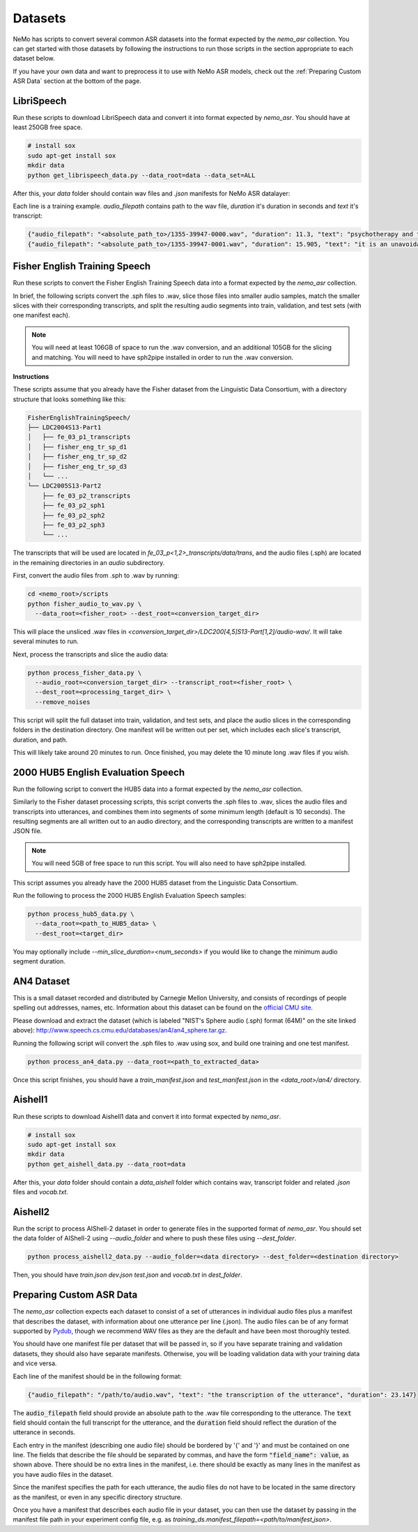 Datasets
========

NeMo has scripts to convert several common ASR datasets into the format expected by the `nemo_asr` collection.
You can get started with those datasets by following the instructions to run those scripts in the section appropriate to each dataset below.

If you have your own data and want to preprocess it to use with NeMo ASR models, check out the :ref:`Preparing Custom ASR Data` section at the bottom of the page.

.. _LibriSpeech_dataset:

LibriSpeech
-----------

Run these scripts to download LibriSpeech data and convert it into format expected by `nemo_asr`.
You should have at least 250GB free space.

.. code-block:: bash

    # install sox
    sudo apt-get install sox
    mkdir data
    python get_librispeech_data.py --data_root=data --data_set=ALL

After this, your `data` folder should contain wav files and `.json` manifests for NeMo ASR datalayer:


Each line is a training example. `audio_filepath` contains path to the wav file, `duration` it's duration in seconds and `text` it's transcript:

.. code-block:: json

    {"audio_filepath": "<absolute_path_to>/1355-39947-0000.wav", "duration": 11.3, "text": "psychotherapy and the community both the physician and the patient find their place in the community the life interests of which are superior to the interests of the individual"}
    {"audio_filepath": "<absolute_path_to>/1355-39947-0001.wav", "duration": 15.905, "text": "it is an unavoidable question how far from the higher point of view of the social mind the psychotherapeutic efforts should be encouraged or suppressed are there any conditions which suggest suspicion of or direct opposition to such curative work"}

Fisher English Training Speech
------------------------------

Run these scripts to convert the Fisher English Training Speech data into a format expected by the `nemo_asr` collection.

In brief, the following scripts convert the .sph files to .wav, slice those files into smaller audio samples, match the smaller slices with their corresponding transcripts, and split the resulting audio segments into train, validation, and test sets (with one manifest each).

.. note::
  You will need at least 106GB of space to run the .wav conversion, and an additional 105GB for the slicing and matching.
  You will need to have sph2pipe installed in order to run the .wav conversion. 


**Instructions**

These scripts assume that you already have the Fisher dataset from the Linguistic Data Consortium, with a directory structure that looks something like this:

.. code-block:: bash

  FisherEnglishTrainingSpeech/
  ├── LDC2004S13-Part1
  │   ├── fe_03_p1_transcripts
  │   ├── fisher_eng_tr_sp_d1
  │   ├── fisher_eng_tr_sp_d2
  │   ├── fisher_eng_tr_sp_d3
  │   └── ...
  └── LDC2005S13-Part2
      ├── fe_03_p2_transcripts
      ├── fe_03_p2_sph1
      ├── fe_03_p2_sph2
      ├── fe_03_p2_sph3
      └── ...

The transcripts that will be used are located in `fe_03_p<1,2>_transcripts/data/trans`, and the audio files (.sph) are located in the remaining directories in an `audio` subdirectory.

First, convert the audio files from .sph to .wav by running:

.. code-block:: bash

  cd <nemo_root>/scripts
  python fisher_audio_to_wav.py \
    --data_root=<fisher_root> --dest_root=<conversion_target_dir>

This will place the unsliced .wav files in `<conversion_target_dir>/LDC200[4,5]S13-Part[1,2]/audio-wav/`.
It will take several minutes to run.

Next, process the transcripts and slice the audio data:

.. code-block:: bash

  python process_fisher_data.py \
    --audio_root=<conversion_target_dir> --transcript_root=<fisher_root> \
    --dest_root=<processing_target_dir> \
    --remove_noises

This script will split the full dataset into train, validation, and test sets, and place the audio slices in the corresponding folders in the destination directory.
One manifest will be written out per set, which includes each slice's transcript, duration, and path.

This will likely take around 20 minutes to run.
Once finished, you may delete the 10 minute long .wav files if you wish.

2000 HUB5 English Evaluation Speech
-----------------------------------

Run the following script to convert the HUB5 data into a format expected by the `nemo_asr` collection.

Similarly to the Fisher dataset processing scripts, this script converts the .sph files to .wav, slices the audio files and transcripts into utterances, and combines them into segments of some minimum length (default is 10 seconds).
The resulting segments are all written out to an audio directory, and the corresponding transcripts are written to a manifest JSON file.

.. note::
  You will need 5GB of free space to run this script.
  You will also need to have sph2pipe installed.

This script assumes you already have the 2000 HUB5 dataset from the Linguistic Data Consortium.

Run the following to process the 2000 HUB5 English Evaluation Speech samples:

.. code-block:: bash

  python process_hub5_data.py \
    --data_root=<path_to_HUB5_data> \
    --dest_root=<target_dir>

You may optionally include `--min_slice_duration=<num_seconds>` if you would like to change the minimum audio segment duration.

AN4 Dataset
-----------

This is a small dataset recorded and distributed by Carnegie Mellon University, and consists of recordings of people spelling out addresses, names, etc.
Information about this dataset can be found on the `official CMU site <http://www.speech.cs.cmu.edu/databases/an4/>`_.

Please download and extract the dataset (which is labeled "NIST's Sphere audio (.sph) format (64M)" on the site linked above): http://www.speech.cs.cmu.edu/databases/an4/an4_sphere.tar.gz.

Running the following script will convert the .sph files to .wav using sox, and build one training and one test manifest.

.. code-block:: bash

  python process_an4_data.py --data_root=<path_to_extracted_data>

Once this script finishes, you should have a `train_manifest.json` and `test_manifest.json` in the `<data_root>/an4/` directory.

Aishell1
--------

Run these scripts to download Aishell1 data and convert it into format expected by `nemo_asr`.

.. code-block:: bash

    # install sox
    sudo apt-get install sox
    mkdir data
    python get_aishell_data.py --data_root=data

After this, your `data` folder should contain a `data_aishell` folder which contains wav, transcript folder and related `.json` files and `vocab.txt`.

Aishell2
--------

Run the script to process AIShell-2 dataset in order to generate files in the supported format of  `nemo_asr`. You should set the data folder of AIShell-2 using `--audio_folder` and where to push these files using `--dest_folder`.

.. code-block:: bash

    python process_aishell2_data.py --audio_folder=<data directory> --dest_folder=<destination directory>

Then, you should have `train.json` `dev.json` `test.json` and `vocab.txt` in `dest_folder`. 

Preparing Custom ASR Data
-------------------------

The `nemo_asr` collection expects each dataset to consist of a set of utterances in individual audio files plus
a manifest that describes the dataset, with information about one utterance per line (.json).
The audio files can be of any format supported by `Pydub <https://github.com/jiaaro/pydub>`_, though we recommend
WAV files as they are the default and have been most thoroughly tested.

You should have one manifest file per dataset that will be passed in, so if you have separate training and validation
datasets, they should also have separate manifests.
Otherwise, you will be loading validation data with your training data and vice versa.

Each line of the manifest should be in the following format:

.. code::

  {"audio_filepath": "/path/to/audio.wav", "text": "the transcription of the utterance", "duration": 23.147}

The :code:`audio_filepath` field should provide an absolute path to the .wav file corresponding to the utterance.
The :code:`text` field should contain the full transcript for the utterance, and the :code:`duration` field should
reflect the duration of the utterance in seconds.

Each entry in the manifest (describing one audio file) should be bordered by '{' and '}' and must
be contained on one line.
The fields that describe the file should be separated by commas, and have the form :code:`"field_name": value`,
as shown above.
There should be no extra lines in the manifest, i.e. there should be exactly as many lines in the manifest as
you have audio files in the dataset.

Since the manifest specifies the path for each utterance, the audio files do not have to be located
in the same directory as the manifest, or even in any specific directory structure.

Once you have a manifest that describes each audio file in your dataset, you can then use the dataset by passing
in the manifest file path in your experiment config file, e.g. as `training_ds.manifest_filepath=<path/to/manifest,json>`.
